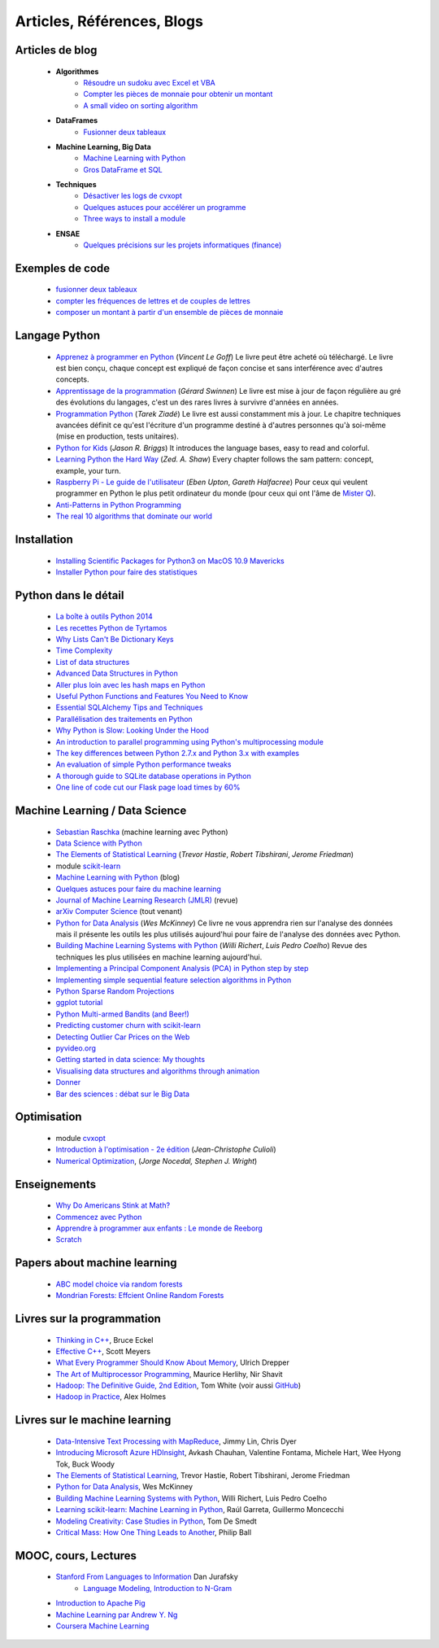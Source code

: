 ﻿
.. _l-biblio:


Articles, Références, Blogs
===========================


Articles de blog
----------------

    * **Algorithmes**
        * `Résoudre un sudoku avec Excel et VBA <http://www.xavierdupre.fr/blog/2014-02-08_nojs.html>`_
        * `Compter les pièces de monnaie pour obtenir un montant <http://www.xavierdupre.fr/blog/2013-11-09_nojs.html>`_
        * `A small video on sorting algorithm <http://www.xavierdupre.fr/blog/2014-04-04_nojs.html>`_
    * **DataFrames**
        * `Fusionner deux tableaux <http://www.xavierdupre.fr/blog/2013-11-21_nojs.html>`_
    * **Machine Learning, Big Data**
        * `Machine Learning with Python <http://www.xavierdupre.fr/blog/2013-08-10_nojs.html>`_
        * `Gros DataFrame et SQL <http://www.xavierdupre.fr/blog/2014-07-19_nojs.html>`_
    * **Techniques**
        * `Désactiver les logs de cvxopt <http://www.xavierdupre.fr/blog/2014-04-16_nojs.html>`_
        * `Quelques astuces pour accélérer un programme <http://www.xavierdupre.fr/blog/2014-04-12_nojs.html>`_
        * `Three ways to install a module <http://www.xavierdupre.fr/app/pymyinstall/helpsphinx/notebooks/install_module.html>`_
    * **ENSAE**
        * `Quelques précisions sur les projets informatiques (finance) <http://www.xavierdupre.fr/blog/2014-04-05_nojs.html>`_
    
Exemples de code
----------------

    * `fusionner deux tableaux <http://www.xavierdupre.fr/blog/2013-11-21_nojs.html>`_
    * `compter les fréquences de lettres et de couples de lettres <http://www.xavierdupre.fr/blog/2013-11-08_nojs.html>`_
    * `composer un montant à partir d'un ensemble de pièces de monnaie <http://www.xavierdupre.fr/blog/2013-11-09_nojs.html>`_
       
Langage Python
--------------

    * `Apprenez à programmer en Python <http://www.siteduzero.com/informatique/tutoriels/apprenez-a-programmer-en-python>`_ (*Vincent Le Goff*) Le livre peut être acheté où téléchargé. Le livre est bien conçu, chaque concept est expliqué de façon concise et sans interférence avec d'autres concepts. 
    * `Apprentissage de la programmation <http://inforef.be/swi/python.htm>`_ (*Gérard Swinnen*) Le livre est mise à jour de façon régulière au gré des évolutions du langages, c'est un des rares livres à survivre d'années en années.
    * `Programmation Python <http://www.editions-eyrolles.com/Livre/9782212124835/>`_ (*Tarek Ziadé*) Le livre est aussi constamment mis à jour. Le chapitre techniques avancées définit ce qu'est l'écriture d'un programme destiné à d'autres personnes qu'à soi-même (mise en production, tests unitaires). 
    * `Python for Kids <http://shop.oreilly.com/product/9781593274078.do>`_ (*Jason R. Briggs*) It introduces the language bases, easy to read and colorful. 
    * `Learning Python the Hard Way <http://learnpythonthehardway.org/book/>`_ (*Zed. A. Shaw*) Every chapter follows the sam pattern: concept, example, your turn. 
    * `Raspberry Pi - Le guide de l'utilisateur <http://www.pearson.fr/livre/?GCOI=27440100230510>`_ (*Eben Upton*, *Gareth Halfacree*) Pour ceux qui veulent programmer en Python le plus petit ordinateur du monde (pour ceux qui ont l'âme de `Mister Q <https://fr.wikipedia.org/wiki/Q_%28James_Bond%29>`_).
    * `Anti-Patterns in Python Programming <http://lignos.org/py_antipatterns/>`_
    * `The real 10 algorithms that dominate our world <https://medium.com/@_marcos_otero/the-real-10-algorithms-that-dominate-our-world-e95fa9f16c04>`_
      
Installation
------------

    * `Installing Scientific Packages for Python3 on MacOS 10.9 Mavericks <http://sebastianraschka.com/Articles/2014_install_python_sci_pkgs.html>`_
    * `Installer Python pour faire des statistiques <http://www.xavierdupre.fr/blog/2014-02-26_nojs.html>`_

Python dans le détail
---------------------

    * `La boîte à outils Python 2014 <http://www.hautefeuille.eu/python-tools-2014.html>`_
    * `Les recettes Python de Tyrtamos <http://python.jpvweb.com/mesrecettespython/doku.php?id=Sommaire>`_
    * `Why Lists Can't Be Dictionary Keys <https://wiki.python.org/moin/DictionaryKeys>`_
    * `Time Complexity <https://wiki.python.org/moin/TimeComplexity>`_
    * `List of data structures <http://en.wikipedia.org/wiki/List_of_data_structures>`_
    * `Advanced Data Structures in Python <http://pypix.com/python/advanced-data-structures-python/>`_
    * `Aller plus loin avec les hash maps en Python <http://sametmax.com/aller-plus-loin-avec-les-hash-maps-en-python/>`_
    * `Useful Python Functions and Features You Need to Know <http://pypix.com/tools-and-tips/python-functions/?utm_content=buffer2e408&utm_source=buffer&utm_medium=twitter&utm_campaign=Buffer>`_
    * `Essential SQLAlchemy Tips and Techniques <http://pypix.com/tools-and-tips/essential-sqlalchemy/>`_
    * `Parallélisation des traitements en Python <http://www.hautefeuille.eu/python-parallelism-multiprocessing.html>`_
    * `Why Python is Slow: Looking Under the Hood <http://jakevdp.github.io/blog/2014/05/09/why-python-is-slow/>`_
    * `An introduction to parallel programming using Python's multiprocessing module <http://sebastianraschka.com/Articles/2014_multiprocessing_intro.html>`_
    * `The key differences between Python 2.7.x and Python 3.x with examples <http://sebastianraschka.com/Articles/2014_python_2_3_key_diff.html>`_
    * `An evaluation of simple Python performance tweaks <http://sebastianraschka.com/Articles/2014_python_performance_tweaks.html>`_
    * `A thorough guide to SQLite database operations in Python <http://sebastianraschka.com/Articles/2014_sqlite_in_python_tutorial.html>`_
    * `One line of code cut our Flask page load times by 60% <https://medium.com/@5hreyans/the-one-weird-trick-that-cut-our-flask-page-load-time-by-70-87145335f679>`_


Machine Learning / Data Science
-------------------------------

    * `Sebastian Raschka <http://sebastianraschka.com/articles.html>`_ (machine learning avec Python)
    * `Data Science with Python <http://blog.yhathq.com/posts/data-science-in-python-tutorial.html>`_
    * `The Elements of Statistical Learning <http://statweb.stanford.edu/~tibs/ElemStatLearn/>`_ (*Trevor Hastie*, *Robert Tibshirani*, *Jerome Friedman*)
    * module `scikit-learn <http://scikit-learn.org/stable/>`_
    * `Machine Learning with Python <http://www.xavierdupre.fr/blog/2013-08-10_nojs.html>`_ (blog)
    * `Quelques astuces pour faire du machine learning <http://www.xavierdupre.fr/blog/2014-03-28_nojs.html>`_
    * `Journal of Machine Learning Research (JMLR) <http://jmlr.org/>`_ (revue)
    * `arXiv Computer Science <http://arxiv.org/archive/cs>`_ (tout venant)
    * `Python for Data Analysis <http://shop.oreilly.com/product/0636920023784.do>`_ (*Wes McKinney*) Ce livre ne vous apprendra rien sur l'analyse des données mais il présente les outils les plus utilisés aujourd'hui pour faire de l'analyse des données avec Python. 
    * `Building Machine Learning Systems with Python <http://www.packtpub.com/building-machine-learning-systems-with-python/book>`_ (*Willi Richert*, *Luis Pedro Coelho*) Revue des techniques les plus utilisées en machine learning aujourd'hui. 
    * `Implementing a Principal Component Analysis (PCA) in Python step by step <http://sebastianraschka.com/Articles/2014_pca_step_by_step.html>`_
    * `Implementing simple sequential feature selection algorithms in Python <http://sebastianraschka.com/Articles/2014_sequential_sel_algos.html>`_
    * `Python Sparse Random Projections <http://blog.yhathq.com/posts/sparse-random-projections.html>`_
    * `ggplot tutorial <http://blog.yhathq.com/posts/facebook-ggplot-tutorial.html>`_
    * `Python Multi-armed Bandits (and Beer!) <http://blog.yhathq.com/posts/the-beer-bandit.html>`_
    * `Predicting customer churn with scikit-learn <http://blog.yhathq.com/posts/predicting-customer-churn-with-sklearn.html>`_
    * `Detecting Outlier Car Prices on the Web <http://blog.yhathq.com/posts/detecting-outlier-car-prices-on-the-web.html>`_
    * `pyvideo.org <http://pyvideo.org/>`_
    * `Getting started in data science: My thoughts <http://treycausey.com/getting_started.html>`_
    * `Visualising data structures and algorithms through animation <http://www.comp.nus.edu.sg/~stevenha/visualization/index.html>`_
    * `Donner <http://freakonometrics.hypotheses.org/11037>`_
    * `Bar des sciences : débat sur le Big Data <http://freakonometrics.hypotheses.org/12135>`_
    
Optimisation
------------

    * module `cvxopt <http://cvxopt.org/>`_
    * `Introduction à l'optimisation - 2e édition <http://www.editions-ellipses.fr/product_info.php?products_id=8830>`_ (*Jean-Christophe Culioli*)
    * `Numerical Optimization <http://www.ece.northwestern.edu/~nocedal/book/num-opt.html>`_, (*Jorge Nocedal, Stephen J. Wright*)
    
    
Enseignements
-------------

    * `Why Do Americans Stink at Math? <http://www.nytimes.com/2014/07/27/magazine/why-do-americans-stink-at-math.html>`_
    * `Commencez avec Python <http://www.xavierdupre.fr/blog/2014-06-04_nojs.html>`_
    * `Apprendre à programmer aux enfants : Le monde de Reeborg <http://www.xavierdupre.fr/blog/2014-07-12_nojs.html>`_
    * `Scratch <http://scratch.mit.edu/>`_
    
Papers about machine learning
-----------------------------
    * `ABC model choice via random forests <http://arxiv.org/abs/1406.6288>`_
    * `Mondrian Forests: Effcient Online Random Forests <http://arxiv.org/pdf/1406.2673v1.pdf>`_
    

Livres sur la programmation
--------------------

    * `Thinking in C++ <http://mindview.net/Books/TICPP/ThinkingInCPP2e.html>`_, Bruce Eckel
    * `Effective C++ <http://www.aristeia.com/books.html>`_, Scott Meyers
    * `What Every Programmer Should Know About Memory <http://www.akkadia.org/drepper/cpumemory.pdf>`_, Ulrich Drepper
    * `The Art of Multiprocessor Programming <http://edc.tversu.ru/elib/inf/0189.pdf>`_, Maurice Herlihy, Nir Shavit
    * `Hadoop: The Definitive Guide, 2nd Edition <http://shop.oreilly.com/product/0636920010388.do>`_, Tom White  (voir aussi `GitHub <https://github.com/tomwhite/hadoop-book/>`_)
    * `Hadoop in Practice <http://it-ebooks.info/book/1028/>`_, Alex Holmes
    
Livres sur le machine learning
------------------------------

    * `Data-Intensive Text Processing with MapReduce <http://lintool.github.io/MapReduceAlgorithms/>`_, Jimmy Lin, Chris Dyer
    * `Introducing Microsoft Azure HDInsight <http://blogs.msdn.com/b/microsoft_press/archive/2014/05/27/free-ebook-introducing-microsoft-azure-hdinsight.aspx>`_, Avkash Chauhan, Valentine Fontama, Michele Hart, Wee Hyong Tok, Buck Woody
    * `The Elements of Statistical Learning <http://statweb.stanford.edu/~tibs/ElemStatLearn/>`_, Trevor Hastie, Robert Tibshirani, Jerome Friedman
    * `Python for Data Analysis <http://shop.oreilly.com/product/0636920023784.do>`_, Wes McKinney
    * `Building Machine Learning Systems with Python <https://www.packtpub.com/big-data-and-business-intelligence/building-machine-learning-systems-python>`_, Willi Richert, Luis Pedro Coelho
    * `Learning scikit-learn: Machine Learning in Python <https://www.packtpub.com/big-data-and-business-intelligence/learning-scikit-learn-machine-learning-python>`_, Raúl Garreta, Guillermo Moncecchi
    * `Modeling Creativity: Case Studies in Python <http://arxiv.org/abs/1410.0281>`_, Tom De Smedt
    * `Critical Mass: How One Thing Leads to Another <http://www.philipball.co.uk/index.php?option=com_content&view=article&id=15:critical-mass-how-one-thing-leads-to-another&catid=3:books&Itemid=4>`_, Philip Ball


MOOC, cours, Lectures
---------------------

    * `Stanford From Languages to Information <https://web.stanford.edu/class/cs124/>`_  Dan Jurafsky 
        * `Language Modeling, Introduction to N-Gram <https://web.stanford.edu/class/cs124/lec/languagemodeling.pdf>`_
    * `Introduction to Apache Pig <http://www.cloudera.com/content/cloudera/en/resources/library/training/introduction-to-apache-pig.html>`_
    * `Machine Learning par Andrew Y. Ng <https://www.class-central.com/mooc/835/coursera-machine-learning>`_
    * `Coursera Machine Learning <https://www.coursera.org/course/ml>`_    
    
